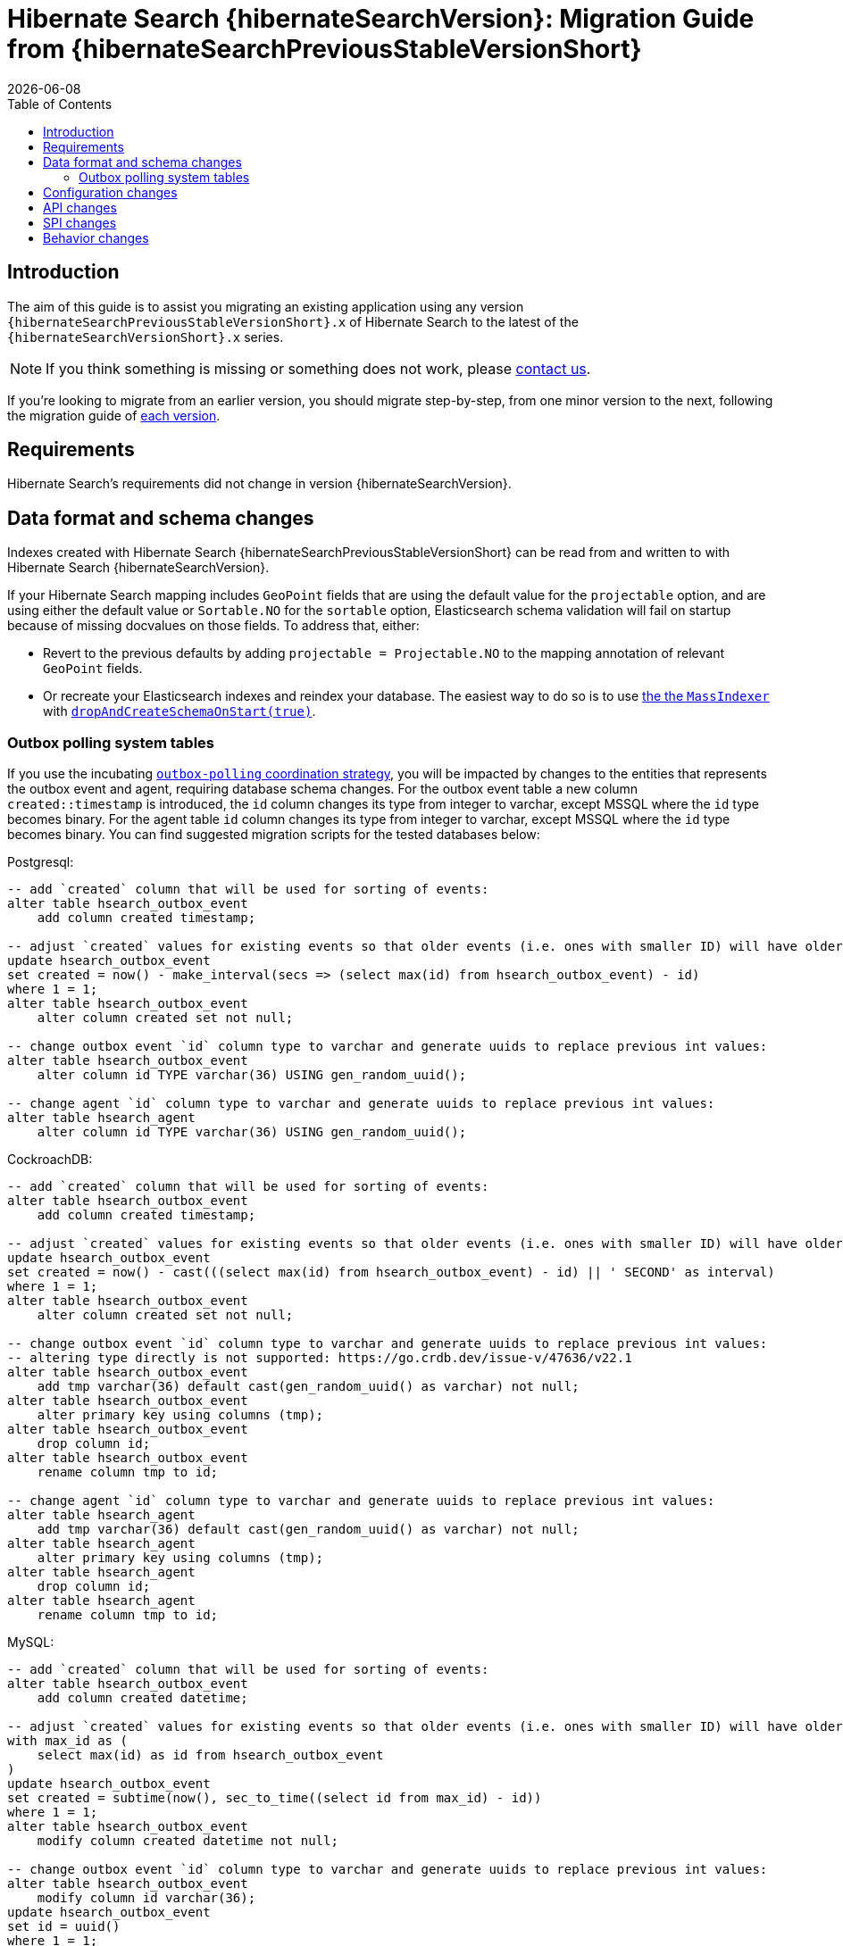 = Hibernate Search {hibernateSearchVersion}: Migration Guide from {hibernateSearchPreviousStableVersionShort}
:doctype: book
:revdate: {docdate}
:sectanchors:
:anchor:
:toc: left
:toclevels: 4
:docinfodir: {docinfodir}
:docinfo: shared,private
:title-logo-image: image:hibernate_logo_a.png[align=left,pdfwidth=33%]

[[introduction]]
== [[_introduction]] Introduction

The aim of this guide is to assist you migrating
an existing application using any version `{hibernateSearchPreviousStableVersionShort}.x` of Hibernate Search
to the latest of the `{hibernateSearchVersionShort}.x` series.

NOTE: If you think something is missing or something does not work, please link:https://hibernate.org/community[contact us].

If you're looking to migrate from an earlier version,
you should migrate step-by-step, from one minor version to the next,
following the migration guide of link:https://hibernate.org/search/documentation/[each version].

[[requirements]]
== Requirements

Hibernate Search's requirements did not change in version {hibernateSearchVersion}.

[[data-format]]
== Data format and schema changes

Indexes created with Hibernate Search {hibernateSearchPreviousStableVersionShort}
can be read from and written to with Hibernate Search {hibernateSearchVersion}.

If your Hibernate Search mapping includes `GeoPoint` fields that are using the default value for the `projectable` option,
and are using either the default value or `Sortable.NO` for the `sortable` option, Elasticsearch schema validation
will fail on startup because of missing docvalues on those fields.
To address that, either:

* Revert to the previous defaults by adding `projectable = Projectable.NO` to the mapping annotation of relevant `GeoPoint` fields.
* Or recreate your Elasticsearch indexes and reindex your database. The easiest way to do so is to use link:{hibernateSearchDocUrl}#indexing-massindexer[the the `MassIndexer`] with link:{hibernateSearchDocUrl}#indexing-massindexer-parameters-drop-and-create-schema[`dropAndCreateSchemaOnStart(true)`].

[[outboxpolling]]
=== Outbox polling system tables

If you use the incubating link:{hibernateSearchDocUrl}#coordination-outbox-polling[`outbox-polling` coordination strategy],
you will be impacted by changes to the entities that represents the outbox event and agent,
requiring database schema changes.
For the outbox event table a new column `created::timestamp` is introduced, the `id` column changes its type from integer to varchar,
except MSSQL where the `id` type becomes binary.
For the agent table `id` column changes its type from integer to varchar,
except MSSQL where the `id` type becomes binary.
You can find suggested migration scripts for the tested databases below:

.Postgresql:
[,sql]
----
-- add `created` column that will be used for sorting of events:
alter table hsearch_outbox_event
    add column created timestamp;

-- adjust `created` values for existing events so that older events (i.e. ones with smaller ID) will have older timestamp:
update hsearch_outbox_event
set created = now() - make_interval(secs => (select max(id) from hsearch_outbox_event) - id)
where 1 = 1;
alter table hsearch_outbox_event
    alter column created set not null;

-- change outbox event `id` column type to varchar and generate uuids to replace previous int values:
alter table hsearch_outbox_event
    alter column id TYPE varchar(36) USING gen_random_uuid();

-- change agent `id` column type to varchar and generate uuids to replace previous int values:
alter table hsearch_agent
    alter column id TYPE varchar(36) USING gen_random_uuid();
----

.CockroachDB:
[,sql]
----
-- add `created` column that will be used for sorting of events:
alter table hsearch_outbox_event
    add column created timestamp;

-- adjust `created` values for existing events so that older events (i.e. ones with smaller ID) will have older timestamp:
update hsearch_outbox_event
set created = now() - cast(((select max(id) from hsearch_outbox_event) - id) || ' SECOND' as interval)
where 1 = 1;
alter table hsearch_outbox_event
    alter column created set not null;

-- change outbox event `id` column type to varchar and generate uuids to replace previous int values:
-- altering type directly is not supported: https://go.crdb.dev/issue-v/47636/v22.1
alter table hsearch_outbox_event
    add tmp varchar(36) default cast(gen_random_uuid() as varchar) not null;
alter table hsearch_outbox_event
    alter primary key using columns (tmp);
alter table hsearch_outbox_event
    drop column id;
alter table hsearch_outbox_event
    rename column tmp to id;

-- change agent `id` column type to varchar and generate uuids to replace previous int values:
alter table hsearch_agent
    add tmp varchar(36) default cast(gen_random_uuid() as varchar) not null;
alter table hsearch_agent
    alter primary key using columns (tmp);
alter table hsearch_agent
    drop column id;
alter table hsearch_agent
    rename column tmp to id;
----

.MySQL:
[,sql]
----
-- add `created` column that will be used for sorting of events:
alter table hsearch_outbox_event
    add column created datetime;

-- adjust `created` values for existing events so that older events (i.e. ones with smaller ID) will have older timestamp:
with max_id as (
    select max(id) as id from hsearch_outbox_event
)
update hsearch_outbox_event
set created = subtime(now(), sec_to_time((select id from max_id) - id))
where 1 = 1;
alter table hsearch_outbox_event
    modify column created datetime not null;

-- change outbox event `id` column type to varchar and generate uuids to replace previous int values:
alter table hsearch_outbox_event
    modify column id varchar(36);
update hsearch_outbox_event
set id = uuid()
where 1 = 1;

-- change agent `id` column type to varchar and generate uuids to replace previous int values:
alter table hsearch_agent
    modify column id varchar(36);
update hsearch_agent
set id = uuid()
where 1 = 1;
----

.MariaDB:
[,sql]
----
-- add `created` column that will be used for sorting of events:
alter table hsearch_outbox_event
    add column created datetime;

-- adjust `created` values for existing events so that older events (i.e. ones with smaller ID) will have older timestamp:
update hsearch_outbox_event
set created = subtime(now(), sec_to_time((select max(id) as id from hsearch_outbox_event) - id))
where 1 = 1;
alter table hsearch_outbox_event
    modify column created datetime not null;

-- change outbox event `id` column type to varchar and generate uuids to replace previous int values:
alter table hsearch_outbox_event
    modify column id varchar(36);
update hsearch_outbox_event
set id = uuid()
where 1 = 1;

-- change agent `id` column type to varchar and generate uuids to replace previous int values:
alter table hsearch_agent
    modify column id varchar(36);
update hsearch_agent
set id = uuid()
where 1 = 1;
----

.DB2:
[,sql]
----
-- add `created` column that will be used for sorting of events:
alter table hsearch_outbox_event
    add created timestamp;

-- adjust `created` values for existing events so that older events (i.e. ones with smaller ID) will have older timestamp:
update hsearch_outbox_event
set created = current_timestamp - ((select max(id) from hsearch_outbox_event) - id) seconds
where 1 = 1;
alter table hsearch_outbox_event
    alter column created set not null;

-- change outbox event `id` column type to varchar and generate uuids to replace previous int values:
alter table hsearch_outbox_event
    drop primary key;
alter table hsearch_outbox_event
    alter column id set data type varchar(36);
-- make this call if the adding constraint fails:
call sysproc.admin_cmd('reorg table hsearch_outbox_event');
alter table hsearch_outbox_event
    add constraint hsearch_outbox_event_pkey primary key (id);
update hsearch_outbox_event
set id = regexp_replace(concat(rawtohex(generate_unique()), 'AAAAAA'), '([A-F0-9]{8})([A-F0-9]{4})([A-F0-9]{4})([A-F0-9]{4})([A-F0-9]{12})', '\1-\2-\3-\4-\5')
where 1 = 1;

-- change agent `id` column type to varchar and generate uuids to replace previous int values:
alter table hsearch_agent
    drop primary key;
alter table hsearch_agent
    alter column id set data type varchar(36);
-- make this call if the adding constraint fails:
call sysproc.admin_cmd('reorg table hsearch_agent');
alter table hsearch_agent
    add constraint hsearch_agent_pkey primary key (id);
update hsearch_agent
set id = regexp_replace(concat(rawtohex(generate_unique()), 'AAAAAA'), '([A-F0-9]{8})([A-F0-9]{4})([A-F0-9]{4})([A-F0-9]{4})([A-F0-9]{12})', '\1-\2-\3-\4-\5')
where 1 = 1;
----

.Oracle:
[,sql]
----
-- add `created` column that will be used for sorting of events:
alter table hsearch_outbox_event
    add created timestamp;

-- adjust `created` values for existing events so that older events (i.e. ones with smaller ID) will have older timestamp:
update hsearch_outbox_event
set created = current_timestamp - numToDSInterval( (select max(id) from hsearch_outbox_event) - id, 'second' )
where 1 = 1;
alter table hsearch_outbox_event
    modify (created not null);

-- change outbox event `id` column type to varchar and generate uuids to replace previous int values:
alter table hsearch_outbox_event
    add tmp varchar(36) default REGEXP_REPLACE(RAWTOHEX(SYS_GUID()), '([A-F0-9]{8})([A-F0-9]{4})([A-F0-9]{4})([A-F0-9]{4})([A-F0-9]{12})', '\1-\2-\3-\4-\5') not null;
alter table hsearch_outbox_event
    drop column id;
alter table hsearch_outbox_event
    rename column tmp to id;
alter table hsearch_outbox_event
    add constraint hsearch_outbox_event_pkey primary key (id);

-- change agent `id` column type to varchar and generate uuids to replace previous int values:
alter table hsearch_agent
    add tmp varchar(36) default REGEXP_REPLACE(RAWTOHEX(SYS_GUID()), '([A-F0-9]{8})([A-F0-9]{4})([A-F0-9]{4})([A-F0-9]{4})([A-F0-9]{12})', '\1-\2-\3-\4-\5') not null;
alter table hsearch_agent
    drop column id;
alter table hsearch_agent
    rename column tmp to id;
alter table hsearch_agent
    add constraint hsearch_agent_pkey primary key (id);
----

.MSSQL:
[,sql]
----
-- add `created` column that will be used for sorting of events:
alter table hsearch_outbox_event
    add created datetime;

-- adjust `created` values for existing events so that older events (i.e. ones with smaller ID) will have older timestamp:
update hsearch_outbox_event
set created = dateadd(ss, -(select max(id) from hsearch_outbox_event) + id, current_timestamp)
where 1 = 1;
alter table hsearch_outbox_event
    alter column created datetime not null;

-- change publox event `id` column type to varchar and generate uuids to replace previous int values:
alter table hsearch_outbox_event
    drop constraint if exists hsearch_outbox_event_pkey;
alter table hsearch_outbox_event
    alter column id binary(255) not null;
alter table hsearch_outbox_event
    add constraint hsearch_outbox_event_pkey primary key (id);
update hsearch_outbox_event
set id = convert(binary, newid())
where 1 = 1;

-- change agent `id` column type to varchar and generate uuids to replace previous int values:
alter table hsearch_agent
    drop constraint if exists hsearch_agent_pkey;
alter table hsearch_agent
    alter column id binary(255) not null;
alter table hsearch_agent
    add constraint hsearch_agent_pkey primary key (id);
update hsearch_agent
set id = convert(binary, newid())
where 1 = 1;
----

.H2:
[,sql]
----
-- add `created` column that will be used for sorting of events:
alter table hsearch_outbox_event
    add created datetime;

-- adjust `created` values for existing events so that older events (i.e. ones with smaller ID) will have older timestamp:
update hsearch_outbox_event
set created = dateadd(ss, -(select max(id) from hsearch_outbox_event) + id, current_timestamp)
where 1 = 1;
alter table hsearch_outbox_event
    alter column created set not null;

-- change outbox event `id` column type to varchar and generate uuids to replace previous int values:
alter table hsearch_outbox_event
    alter column id varchar(36) not null;
update hsearch_outbox_event
set id = random_uuid()
where 1 = 1;

-- change agent `id` column type to varchar and generate uuids to replace previous int values:
alter table hsearch_agent
    alter column id varchar(36) not null;
update hsearch_agent
set id = random_uuid()
where 1 = 1;
----

[[configuration]]
== Configuration changes

The configuration properties are for the most part backward-compatible with Hibernate Search {hibernateSearchPreviousStableVersionShort}.

However, some changes may have an impact on exotic configuration:

* Configuration properties expecting references to "configurer" beans now accept multiple references, separated by commas.
If your bean reference contains a comma, it may no longer be interpreted correctly.
+
The suggested workaround is to avoid using commas in bean names.
+
This affects the following configuration properties:
** `hibernate.search.backend.analysis.configurer`
** `hibernate.search.backend.query.caching.configurer`
** `hibernate.search.mapping.configurer`

[[api]]
== API changes

The https://hibernate.org/community/compatibility-policy/#code-categorization[API]
is backward-compatible with Hibernate Search {hibernateSearchPreviousStableVersionShort}.

Some incubating API changed:

* org.hibernate.search.engine.search.predicate.factories.NamedPredicateProvider`
is now `org.hibernate.search.engine.search.predicate.definition.PredicateDefinition`.
* org.hibernate.search.engine.search.predicate.factories.NamedPredicateProviderContext`
is now `org.hibernate.search.engine.search.predicate.definition.PredicateDefinitionContext`.

Parts of the API have been deprecated, and may be removed in the next major version:

* `SearchPredicateFactory#bool(Consumer)`, which enables the syntax `f.bool(b -> { b.must(...); b.must(...); }`:
use the syntax `f.bool().with(b -> { b.must(...); b.must(...); })` instead,
or (if possible) take advantage of the new `.where(BiConsumer)` method in the Search Query DSL:
`.where((f, b) -> { b.must(...); b.must(...); })`.
* `SearchPredicateFactory#nested()`, which enables the syntax `f.nested().objectFieldPath("someField").nest(f.bool().must(...).must(...))`:
use the syntax `f.nested("someField").must(...).must(...)` instead.
* `SearchProjectionFactory#composite((Function, SearchProjection ...)`/`SearchProjectionFactory#composite((Function, ProjectionFinalStep ...)`
which enable the syntax `f.composite(list -> ..., <some projection>, <some projection>, ...)`:
use the (more flexible) syntax `f.composite().from(<some projection>, <some projection>, ...).asList(list -> ...)` instead.
* `SearchProjectionFactory#composite((Function, SearchProjection)`/`SearchProjectionFactory#composite((Function, ProjectionFinalStep)`
which enable the syntax `f.composite(p1 -> ..., <some projection>)`:
use the (more flexible) syntax `f.composite().from(<some projection>).as(p1 -> ...)` instead.
* `SearchProjectionFactory#composite((BiFunction, SearchProjection, SearchProjection)`/`SearchProjectionFactory#composite((BiFunction, ProjectionFinalStep, ProjectionFinalStep)`
which enable the syntax `f.composite((p1, p2) -> ..., <some projection>, <some projection>)`:
use the (more flexible) syntax `f.composite().from(<some projection>, <some projection>).as((p1, p2) -> ...)` instead.
* `SearchProjectionFactory#composite((TriFunction, SearchProjection, SearchProjection, SearchProjection)`/`SearchProjectionFactory#composite((TriFunction, ProjectionFinalStep, ProjectionFinalStep, ProjectionFinalStep)`
which enable the syntax `f.composite((p1, p2, p3) -> ..., <some projection>, <some projection>, <some projection>)`:
use the (more flexible) syntax `f.composite().from(<some projection>, <some projection>, <some projection>).as((p1, p2, p3) -> ...)` instead.

[[spi]]
== SPI changes

The https://hibernate.org/community/compatibility-policy/#code-categorization[SPI]
is mostly backward-compatible with Hibernate Search {hibernateSearchPreviousStableVersionShort}.

Below are the most notable SPI changes:

* `PojoGenericTypeModel` no longer exists; its methods moved to `PojoTypeModel`.
* `org.hibernate.search.mapper.pojo.mapping.spi.AbstractPojoMappingInitiator#annotatedTypeDiscoveryEnabled` is deprecated.
Use `.annotationMapping().discoverAnnotationsFromReferencedTypes(...)` instead.
* `org.hibernate.search.util.common.reflect.spi.ValueReadHandleFactory` is deprecated.
Use/implement `org.hibernate.search.util.common.reflect.spi.ValueHandleFactory` instead.
* `PojoAdditionalMetadataCollectorTypeNode#markAsEntity(String, org.hibernate.search.mapper.pojo.model.path.spi.PojoPathsDefinition)` is deprecated.
Use `PojoAdditionalMetadataCollectorTypeNode#markAsEntity(String, org.hibernate.search.mapper.pojo.model.path.spi.PojoPathDefinitionProvider)` instead.

[[behavior]]
== Behavior changes

Due to bugfixes, parts of Hibernate Search now behave differently:

* The boolean predicate, `SearchPredicateFactory#bool()`, when used without any clause,
used to match no documents with the Lucene backend, but all documents with the Elasticsearch backend.
A boolean predicate with no clause will now consistently match no documents regardless of the backend.
* API methods matching `*Async(..)` pattern (e.g. `SearchWorkspace#purgeAsync()`) will no longer block
if internal queues of operations are full, but will throw `RejectedOperationException` instead.
